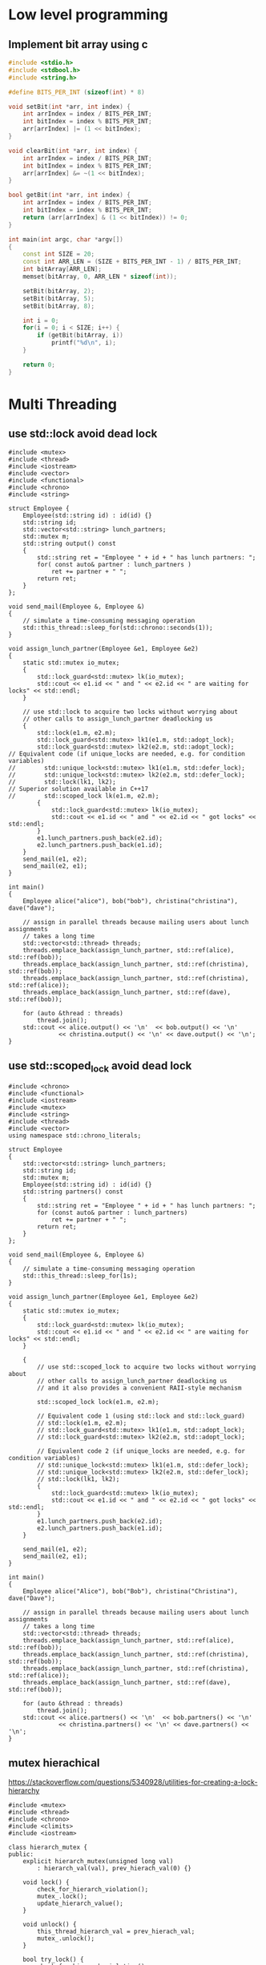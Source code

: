* Low level programming
** Implement bit array using c
#+NAME: bit array write in c
#+BEGIN_SRC cpp
#include <stdio.h>
#include <stdbool.h>
#include <string.h>

#define BITS_PER_INT (sizeof(int) * 8)

void setBit(int *arr, int index) {
    int arrIndex = index / BITS_PER_INT;
    int bitIndex = index % BITS_PER_INT;
    arr[arrIndex] |= (1 << bitIndex);
}

void clearBit(int *arr, int index) {
    int arrIndex = index / BITS_PER_INT;
    int bitIndex = index % BITS_PER_INT;
    arr[arrIndex] &= ~(1 << bitIndex);
}

bool getBit(int *arr, int index) {
    int arrIndex = index / BITS_PER_INT;
    int bitIndex = index % BITS_PER_INT;
    return (arr[arrIndex] & (1 << bitIndex)) != 0;
}

int main(int argc, char *argv[])
{
    const int SIZE = 20;
    const int ARR_LEN = (SIZE + BITS_PER_INT - 1) / BITS_PER_INT;
    int bitArray[ARR_LEN];
    memset(bitArray, 0, ARR_LEN * sizeof(int));

    setBit(bitArray, 2);
    setBit(bitArray, 5);
    setBit(bitArray, 8);

    int i = 0;
    for(i = 0; i < SIZE; i++) {
        if (getBit(bitArray, i))
            printf("%d\n", i);
    }
    
    return 0;
}
#+END_SRC
* Multi Threading
** use std::lock avoid dead lock
#+BEGIN_SRC c++
#include <mutex>
#include <thread>
#include <iostream>
#include <vector>
#include <functional>
#include <chrono>
#include <string>

struct Employee {
    Employee(std::string id) : id(id) {}
    std::string id;
    std::vector<std::string> lunch_partners;
    std::mutex m;
    std::string output() const
    {
        std::string ret = "Employee " + id + " has lunch partners: ";
        for( const auto& partner : lunch_partners )
            ret += partner + " ";
        return ret;
    }
};

void send_mail(Employee &, Employee &)
{
    // simulate a time-consuming messaging operation
    std::this_thread::sleep_for(std::chrono::seconds(1));
}

void assign_lunch_partner(Employee &e1, Employee &e2)
{
    static std::mutex io_mutex;
    {
        std::lock_guard<std::mutex> lk(io_mutex);
        std::cout << e1.id << " and " << e2.id << " are waiting for locks" << std::endl;
    }

    // use std::lock to acquire two locks without worrying about 
    // other calls to assign_lunch_partner deadlocking us
    {
        std::lock(e1.m, e2.m);
        std::lock_guard<std::mutex> lk1(e1.m, std::adopt_lock);
        std::lock_guard<std::mutex> lk2(e2.m, std::adopt_lock);
// Equivalent code (if unique_locks are needed, e.g. for condition variables)
//        std::unique_lock<std::mutex> lk1(e1.m, std::defer_lock);
//        std::unique_lock<std::mutex> lk2(e2.m, std::defer_lock);
//        std::lock(lk1, lk2);
// Superior solution available in C++17
//        std::scoped_lock lk(e1.m, e2.m);
        {
            std::lock_guard<std::mutex> lk(io_mutex);
            std::cout << e1.id << " and " << e2.id << " got locks" << std::endl;
        }
        e1.lunch_partners.push_back(e2.id);
        e2.lunch_partners.push_back(e1.id);
    }
    send_mail(e1, e2);
    send_mail(e2, e1);
}

int main()
{
    Employee alice("alice"), bob("bob"), christina("christina"), dave("dave");

    // assign in parallel threads because mailing users about lunch assignments
    // takes a long time
    std::vector<std::thread> threads;
    threads.emplace_back(assign_lunch_partner, std::ref(alice), std::ref(bob));
    threads.emplace_back(assign_lunch_partner, std::ref(christina), std::ref(bob));
    threads.emplace_back(assign_lunch_partner, std::ref(christina), std::ref(alice));
    threads.emplace_back(assign_lunch_partner, std::ref(dave), std::ref(bob));

    for (auto &thread : threads)
        thread.join();
    std::cout << alice.output() << '\n'  << bob.output() << '\n'
              << christina.output() << '\n' << dave.output() << '\n';
}
#+END_SRC
** use std::scoped_lock avoid dead lock
#+BEGIN_SRC
#include <chrono>
#include <functional>
#include <iostream>
#include <mutex>
#include <string>
#include <thread>
#include <vector>
using namespace std::chrono_literals;
 
struct Employee
{
    std::vector<std::string> lunch_partners;
    std::string id;
    std::mutex m;
    Employee(std::string id) : id(id) {}
    std::string partners() const
    {
        std::string ret = "Employee " + id + " has lunch partners: ";
        for (const auto& partner : lunch_partners)
            ret += partner + " ";
        return ret;
    }
};
 
void send_mail(Employee &, Employee &)
{
    // simulate a time-consuming messaging operation
    std::this_thread::sleep_for(1s);
}
 
void assign_lunch_partner(Employee &e1, Employee &e2)
{
    static std::mutex io_mutex;
    {
        std::lock_guard<std::mutex> lk(io_mutex);
        std::cout << e1.id << " and " << e2.id << " are waiting for locks" << std::endl;
    }
 
    {
        // use std::scoped_lock to acquire two locks without worrying about
        // other calls to assign_lunch_partner deadlocking us
        // and it also provides a convenient RAII-style mechanism
 
        std::scoped_lock lock(e1.m, e2.m);
 
        // Equivalent code 1 (using std::lock and std::lock_guard)
        // std::lock(e1.m, e2.m);
        // std::lock_guard<std::mutex> lk1(e1.m, std::adopt_lock);
        // std::lock_guard<std::mutex> lk2(e2.m, std::adopt_lock);
 
        // Equivalent code 2 (if unique_locks are needed, e.g. for condition variables)
        // std::unique_lock<std::mutex> lk1(e1.m, std::defer_lock);
        // std::unique_lock<std::mutex> lk2(e2.m, std::defer_lock);
        // std::lock(lk1, lk2);
        {
            std::lock_guard<std::mutex> lk(io_mutex);
            std::cout << e1.id << " and " << e2.id << " got locks" << std::endl;
        }
        e1.lunch_partners.push_back(e2.id);
        e2.lunch_partners.push_back(e1.id);
    }
 
    send_mail(e1, e2);
    send_mail(e2, e1);
}
 
int main()
{
    Employee alice("Alice"), bob("Bob"), christina("Christina"), dave("Dave");
 
    // assign in parallel threads because mailing users about lunch assignments
    // takes a long time
    std::vector<std::thread> threads;
    threads.emplace_back(assign_lunch_partner, std::ref(alice), std::ref(bob));
    threads.emplace_back(assign_lunch_partner, std::ref(christina), std::ref(bob));
    threads.emplace_back(assign_lunch_partner, std::ref(christina), std::ref(alice));
    threads.emplace_back(assign_lunch_partner, std::ref(dave), std::ref(bob));
 
    for (auto &thread : threads)
        thread.join();
    std::cout << alice.partners() << '\n'  << bob.partners() << '\n'
              << christina.partners() << '\n' << dave.partners() << '\n';
}
#+END_SRC
** mutex hierachical
   https://stackoverflow.com/questions/5340928/utilities-for-creating-a-lock-hierarchy
#+BEGIN_SRC c++
#include <mutex>
#include <thread>
#include <chrono>
#include <climits>
#include <iostream>

class hierarch_mutex {
public:
    explicit hierarch_mutex(unsigned long val)
        : hierarch_val(val), prev_hierach_val(0) {}

    void lock() {
        check_for_hierarch_violation();
        mutex_.lock();
        update_hierarch_value();
    }

    void unlock() {
        this_thread_hierarch_val = prev_hierach_val;
        mutex_.unlock();
    }

    bool try_lock() {
        check_for_hierarch_violation();
        if(!mutex_.try_lock())
            return false;
        update_hierarch_value();
        return true;
    }
private:
    void check_for_hierarch_violation() {
        if (this_thread_hierarch_val <= hierarch_val) {
            throw std::logic_error("mutex hierarch violated");
        }
    }

    void update_hierarch_value() {
        prev_hierach_val = this_thread_hierarch_val;
        this_thread_hierarch_val = hierarch_val;
    }
private:
    std::mutex mutex_;
    unsigned long const hierarch_val;
    unsigned long prev_hierach_val;
    static thread_local unsigned long this_thread_hierarch_val;
};

thread_local unsigned long hierarch_mutex::this_thread_hierarch_val(ULONG_MAX);

hierarch_mutex high_level_mutex(10000);
hierarch_mutex low_level_mutex(5000);
hierarch_mutex other_level_mutex(100);

int do_low_level_staff() {
    std::this_thread::sleep_for(std::chrono::seconds(10));
    std::cout << "low staff finished..." << std::endl;
    return 10;
}

int low_level_func() {
    std::lock_guard<hierarch_mutex> lk(low_level_mutex);
    return do_low_level_staff();
}

void do_high_level_staff(int some_param) {
    std::this_thread::sleep_for(std::chrono::seconds(10));
    std::cout << "high staff finished..." << std::endl;
}

void high_level_func() {
    std::lock_guard<hierarch_mutex> lk(high_level_mutex);
    do_high_level_staff(low_level_func());
}

void do_other_staff() {
    std::this_thread::sleep_for(std::chrono::seconds(2));
    std::cout << "other staff finished..." << std::endl;
}

void other_staff_func() {
    std::lock_guard<hierarch_mutex> lk(other_level_mutex);
    high_level_func();
    do_other_staff();
}

void thread_a() {
    high_level_func();
}

void thread_b() {
    high_level_func();
}

void thread_c() {
    other_staff_func();
}

int main(int argc, char *argv[])
{
    std::thread a(thread_a);
    std::thread b(thread_b);
    std::thread c(thread_c);
    a.join();
    b.join();
    c.join();
    return 0;
}
#+END_SRC
